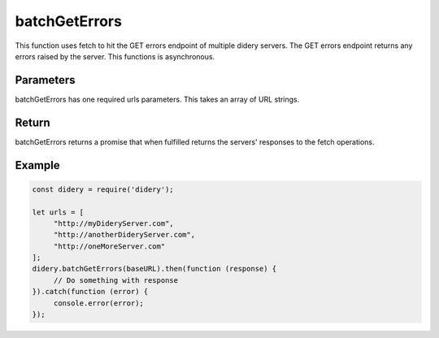 ##############
batchGetErrors
##############
This function uses fetch to hit the GET errors endpoint of multiple didery servers. The GET errors endpoint returns any
errors raised by the server. This functions is asynchronous.

Parameters
==========
batchGetErrors has one required urls parameters. This takes an array of URL strings.

Return
======
batchGetErrors returns a promise that when fulfilled returns the servers' responses to the fetch operations.

Example
=======
.. code-block:: javascript

   const didery = require('didery');

   let urls = [
        "http://myDideryServer.com",
        "http://anotherDideryServer.com",
        "http://oneMoreServer.com"
   ];
   didery.batchGetErrors(baseURL).then(function (response) {
        // Do something with response
   }).catch(function (error) {
        console.error(error);
   });